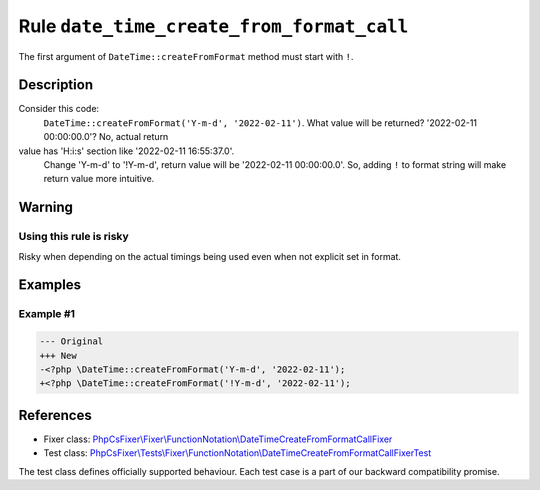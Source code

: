 ==========================================
Rule ``date_time_create_from_format_call``
==========================================

The first argument of ``DateTime::createFromFormat`` method must start with
``!``.

Description
-----------

Consider this code:
    ``DateTime::createFromFormat('Y-m-d', '2022-02-11')``.
    What value will be returned? '2022-02-11 00:00:00.0'? No, actual return
value has 'H:i:s' section like '2022-02-11 16:55:37.0'.
    Change 'Y-m-d' to '!Y-m-d', return value will be '2022-02-11 00:00:00.0'.
    So, adding ``!`` to format string will make return value more intuitive.

Warning
-------

Using this rule is risky
~~~~~~~~~~~~~~~~~~~~~~~~

Risky when depending on the actual timings being used even when not explicit set
in format.

Examples
--------

Example #1
~~~~~~~~~~

.. code-block:: diff

   --- Original
   +++ New
   -<?php \DateTime::createFromFormat('Y-m-d', '2022-02-11');
   +<?php \DateTime::createFromFormat('!Y-m-d', '2022-02-11');
References
----------

- Fixer class: `PhpCsFixer\\Fixer\\FunctionNotation\\DateTimeCreateFromFormatCallFixer <./../../../src/Fixer/FunctionNotation/DateTimeCreateFromFormatCallFixer.php>`_
- Test class: `PhpCsFixer\\Tests\\Fixer\\FunctionNotation\\DateTimeCreateFromFormatCallFixerTest <./../../../tests/Fixer/FunctionNotation/DateTimeCreateFromFormatCallFixerTest.php>`_

The test class defines officially supported behaviour. Each test case is a part of our backward compatibility promise.
